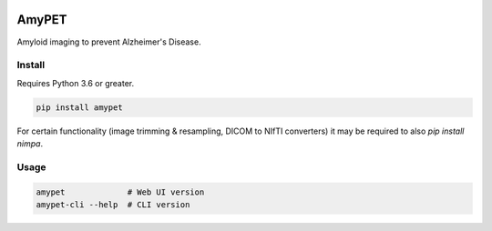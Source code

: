 |Logo|

AmyPET
======

Amyloid imaging to prevent Alzheimer's Disease.


Install
-------

Requires Python 3.6 or greater.

.. code:: sh

    pip install amypet

For certain functionality (image trimming & resampling, DICOM to NIfTI converters) it may be required to also `pip install nimpa`.


Usage
-----

.. code:: sh

    amypet             # Web UI version
    amypet-cli --help  # CLI version


.. |Logo| image:: https://amypad.eu/wp-content/themes/AMYPAD/images/AMYPAD_Logo.jpg
   :target: https://amypad.eu
